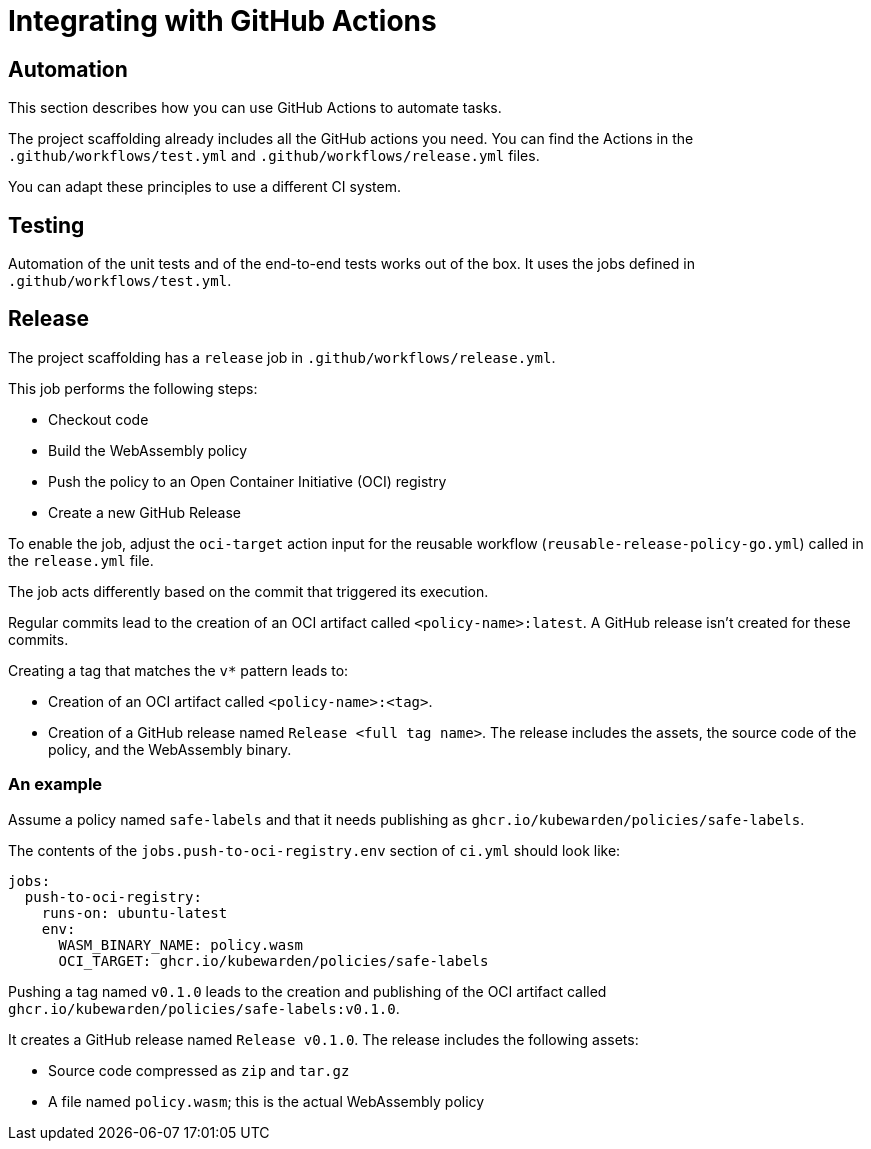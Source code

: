 = Integrating with GitHub Actions
:description: Integrating with GitHub actions when developing policies for Kubewarden in Go.
:doc-persona: ["kubewarden-policy-developer"]
:doc-topic: ["kubewarden", "writing-policies", "golang", "github-action-integration"]
:doc-type: ["tutorial"]
:keywords: ["kubewarden", "kubernetes", "github", "integration"]
:sidebar_label: GitHub Actions
:sidebar_position: 56
:current-version: {page-origin-branch}

== Automation

This section describes how you can use GitHub Actions to automate tasks.

The project scaffolding already includes all the GitHub actions you need.
You can find the Actions in the `.github/workflows/test.yml` and `.github/workflows/release.yml` files.

You can adapt these principles to use a different CI system.

== Testing

Automation of the unit tests and of the end-to-end tests works out of the box.
It uses the jobs defined in `.github/workflows/test.yml`.

== Release

The project scaffolding has a `release` job in `.github/workflows/release.yml`.

This job performs the following steps:

* Checkout code
* Build the WebAssembly policy
* Push the policy to an Open Container Initiative (OCI) registry
* Create a new GitHub Release

To enable the job, adjust the `oci-target` action input for the reusable workflow (`reusable-release-policy-go.yml`) called in the `release.yml` file.

The job acts differently based on the commit that triggered its execution.

Regular commits lead to the creation of an OCI artifact called `<policy-name>:latest`.
A GitHub release isn't created for these commits.

Creating a tag that matches the `v*` pattern leads to:

* Creation of an OCI artifact called `<policy-name>:<tag>`.
* Creation of a GitHub release named `Release <full tag name>`.
The release includes the assets, the source code of the policy, and the WebAssembly binary.

=== An example

Assume a policy named `safe-labels` and that it needs
publishing as `ghcr.io/kubewarden/policies/safe-labels`.

The contents of the `jobs.push-to-oci-registry.env` section of `ci.yml` should
look like:

[subs="+attributes",yaml]
----
jobs:
  push-to-oci-registry:
    runs-on: ubuntu-latest
    env:
      WASM_BINARY_NAME: policy.wasm
      OCI_TARGET: ghcr.io/kubewarden/policies/safe-labels
----

Pushing a tag named `v0.1.0` leads to the creation and publishing of the
OCI artifact called `ghcr.io/kubewarden/policies/safe-labels:v0.1.0`.

It creates a GitHub release named `Release v0.1.0`.
The release includes the following assets:

* Source code compressed as `zip` and `tar.gz`
* A file named `policy.wasm`; this is the actual WebAssembly policy
